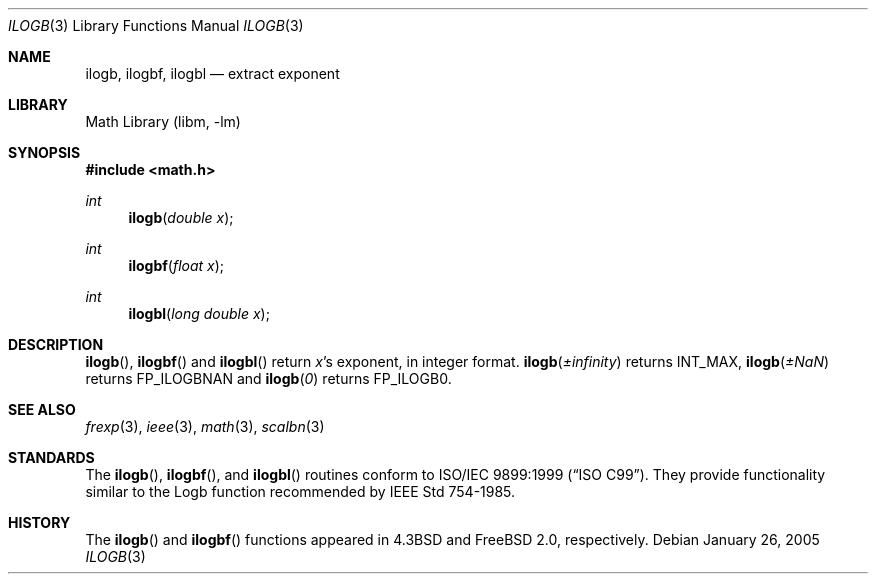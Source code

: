 .\" Copyright (c) 1985, 1991 Regents of the University of California.
.\" All rights reserved.
.\"
.\" Redistribution and use in source and binary forms, with or without
.\" modification, are permitted provided that the following conditions
.\" are met:
.\" 1. Redistributions of source code must retain the above copyright
.\"    notice, this list of conditions and the following disclaimer.
.\" 2. Redistributions in binary form must reproduce the above copyright
.\"    notice, this list of conditions and the following disclaimer in the
.\"    documentation and/or other materials provided with the distribution.
.\" 3. All advertising materials mentioning features or use of this software
.\"    must display the following acknowledgement:
.\"	This product includes software developed by the University of
.\"	California, Berkeley and its contributors.
.\" 4. Neither the name of the University nor the names of its contributors
.\"    may be used to endorse or promote products derived from this software
.\"    without specific prior written permission.
.\"
.\" THIS SOFTWARE IS PROVIDED BY THE REGENTS AND CONTRIBUTORS ``AS IS'' AND
.\" ANY EXPRESS OR IMPLIED WARRANTIES, INCLUDING, BUT NOT LIMITED TO, THE
.\" IMPLIED WARRANTIES OF MERCHANTABILITY AND FITNESS FOR A PARTICULAR PURPOSE
.\" ARE DISCLAIMED.  IN NO EVENT SHALL THE REGENTS OR CONTRIBUTORS BE LIABLE
.\" FOR ANY DIRECT, INDIRECT, INCIDENTAL, SPECIAL, EXEMPLARY, OR CONSEQUENTIAL
.\" DAMAGES (INCLUDING, BUT NOT LIMITED TO, PROCUREMENT OF SUBSTITUTE GOODS
.\" OR SERVICES; LOSS OF USE, DATA, OR PROFITS; OR BUSINESS INTERRUPTION)
.\" HOWEVER CAUSED AND ON ANY THEORY OF LIABILITY, WHETHER IN CONTRACT, STRICT
.\" LIABILITY, OR TORT (INCLUDING NEGLIGENCE OR OTHERWISE) ARISING IN ANY WAY
.\" OUT OF THE USE OF THIS SOFTWARE, EVEN IF ADVISED OF THE POSSIBILITY OF
.\" SUCH DAMAGE.
.\"
.\"     from: @(#)ieee.3	6.4 (Berkeley) 5/6/91
.\" $FreeBSD: src/lib/msun/man/ilogb.3,v 1.1.2.1 2005/03/01 04:03:58 das Exp $
.\"
.Dd January 26, 2005
.Dt ILOGB 3
.Os
.Sh NAME
.Nm ilogb ,
.Nm ilogbf ,
.Nm ilogbl
.Nd extract exponent
.Sh LIBRARY
.Lb libm
.Sh SYNOPSIS
.In math.h
.Ft int
.Fn ilogb "double x"
.Ft int
.Fn ilogbf "float x"
.Ft int
.Fn ilogbl "long double x"
.Sh DESCRIPTION
.Fn ilogb ,
.Fn ilogbf
and
.Fn ilogbl
return
.Fa x Ns 's exponent,
in integer format.
.Fn ilogb \*(Pm\*(If
returns
.Dv INT_MAX ,
.Fn ilogb \*(Pm\*(Na
returns
.Dv FP_ILOGBNAN
and
.Fn ilogb 0
returns
.Dv FP_ILOGB0 .
.Sh SEE ALSO
.Xr frexp 3 ,
.Xr ieee 3 ,
.Xr math 3 ,
.Xr scalbn 3
.Sh STANDARDS
The
.Fn ilogb ,
.Fn ilogbf ,
and
.Fn ilogbl
routines conform to
.St -isoC-99 .
They provide functionality similar to the Logb function recommended by
.St -ieee754 .
.Sh HISTORY
The
.Fn ilogb
and
.Fn ilogbf
functions appeared in
.Bx 4.3
and
.Fx 2.0 ,
respectively.
